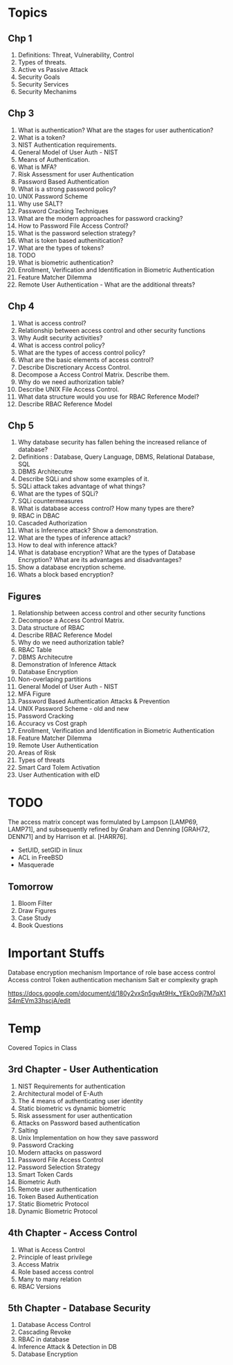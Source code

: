 * Topics
** Chp 1
1. Definitions: Threat, Vulnerability, Control
2. Types of threats.
3. Active vs Passive Attack
4. Security Goals
5. Security Services
6. Security Mechanims
** Chp 3
1. What is authentication? What are the stages for user authentication?
2. What is a token?
3. NIST Authentication requirements.
4. General Model of User Auth - NIST
5. Means of Authentication.
6. What is MFA?
7. Risk Assessment for user Authentication
8. Password Based Authentication
9. What is a strong password policy?
10. UNIX Password Scheme
11. Why use SALT?
12. Password Cracking Techniques
13. What are the modern approaches for password cracking?
14. How to Password File Access Control?
15. What is the password selection strategy?
16. What is token based authenitication?
17. What are the types of tokens?
18. TODO
19. What is biometric authentication?
20. Enrollment, Verification and Identification in Biometric Authentication
21. Feature Matcher Dilemma
22. Remote User Authentication - What are the additional threats?
** Chp 4
1. What is access control?
2. Relationship between access control and other security functions
3. Why Audit security activities?
4. What is access control policy?
5. What are the types of access control policy?
6. What are the basic elements of access control?
7. Describe Discretionary Access Control.
8. Decompose a Access Control Matrix. Describe them.
9. Why do we need authorization table?
10. Describe UNIX File Access Control.
11. What data structure would you use for RBAC Reference Model?
12. Describe RBAC Reference Model
** Chp 5
1. Why database security has fallen behing the increased reliance of database?
2. Definitions : Database, Query Language, DBMS, Relational Database, SQL
3. DBMS Architecutre
4. Describe SQLi and show some examples of it.
5. SQLi attack takes advantage of what things?
6. What are the types of SQLi?
7. SQLi countermeasures
8. What is database access control? How many types are there?
9. RBAC in DBAC
10. Cascaded Authorization
11. What is Inference attack? Show a demonstration.
12. What are the types of inference attack?
13. How to deal with inference attack?
14. What is database encryption? What are the types of Database Encryption? What are its advantages and disadvantages?
15. Show a database encryption scheme.
16. Whats a block based encryption?
** Figures
1. Relationship between access control and other security functions
2. Decompose a Access Control Matrix.
3. Data structure of RBAC
4. Describe RBAC Reference Model
5. Why do we need authorization table?
6. RBAC Table
7. DBMS Architecutre
8. Demonstration of Inference Attack
9. Database Encryption
10. Non-overlaping partitions
11. General Model of User Auth - NIST
12. MFA Figure
13. Password Based Authentication Attacks & Prevention
14. UNIX Password Scheme - old and new
15. Password Cracking
16. Accuracy vs Cost graph
17. Enrollment, Verification and Identification in Biometric Authentication
18. Feature Matcher Dilemma
19. Remote User Authentication
20. Areas of Risk
21. Types of threats
22. Smart Card Tolem Activation
23. User Authentication with eID
* TODO
The access matrix concept was formulated by
Lampson [LAMP69, LAMP71], and subsequently refined by Graham and Denning [GRAH72,
DENN71] and by Harrison et al. [HARR76].

- SetUID, setGID in linux
- ACL in FreeBSD
- Masquerade
** Tomorrow
1. Bloom Filter
2. Draw Figures
3. Case Study
4. Book Questions
* Important Stuffs
Database encryption mechanism
Importance of role base access control
Access control
Token authentication mechanism
Salt er complexity graph

https://docs.google.com/document/d/180y2vxSn5gvAt9Hx_YEkOo9j7M7qX1S4mEVm33hscjA/edit

* Temp
 Covered Topics in Class
** 3rd Chapter - User Authentication
1. NIST Requirements for authentication
2. Architectural model of E-Auth
3. The 4 means of authenticating user identity
4. Static biometric vs dynamic biometric
5. Risk assessment for user authentication
6. Attacks on Password based authentication
7. Salting
8. Unix Implementation on how they save password
9. Password Cracking
10. Modern attacks on password
11. Password File Access Control
12. Password Selection Strategy
13. Smart Token Cards
14. Biometric Auth
15. Remote user authentication
16. Token Based Authentication
17. Static Biometric Protocol
18. Dynamic Biometric Protocol
** 4th Chapter - Access Control
1. What is Access Control
2. Principle of least privilege
3. Access Matrix
4. Role based access control
5. Many to many relation
6. RBAC Versions
** 5th Chapter - Database Security
1. Database Access Control
2. Cascading Revoke
3. RBAC in database
4. Inference Attack & Detection in DB
5. Database Encryption
